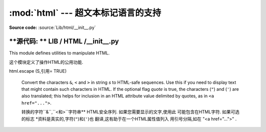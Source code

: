 :mod:`html` --- 超文本标记语言的支持
=================================================

.. module:: html
   :synopsis: Helpers for manipulating HTML.

.. versionadded:: 3.2

**Source code:** :source:`Lib/html/__init__.py`

**源代码: ** LIB / HTML /__init__.py
--------------

This module defines utilities to manipulate HTML.

这个模块定义了操作HTML的公用功能. 


.. function:: escape(s, quote=True)

html.escape (S,引用= TRUE) 


   Convert the characters ``&``, ``<`` and ``>`` in string *s* to HTML-safe
   sequences.  Use this if you need to display text that might contain such
   characters in HTML.  If the optional flag *quote* is true, the characters
   (``"``) and (``'``) are also translated; this helps for inclusion in an HTML
   attribute value delimited by quotes, as in ``<a href="...">``.

   转换的字符``&``,``<``和``>``字符串**
   HTML安全序列. 如果您需要显示的文字,使用此
   可能包含在HTML字符. 如果可选的标志
   *资料是真实的,字符(``"``)和(``'``)也
   翻译,这有助于在一个HTML属性值列入
   用引号分隔,如在 "<a href="...">" . 

